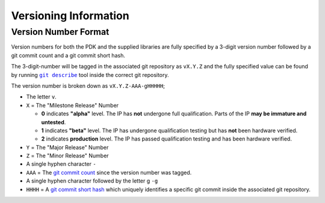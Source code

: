 .. _Versioning:

Versioning Information
======================

Version Number Format
---------------------

Version numbers for both the PDK and the supplied libraries are fully specified by a 3-digit version number followed by a git commit count and a git commit short hash.

The 3-digit-number will be tagged in the associated git repository as ``vX.Y.Z`` and the fully specified value can be found by running |git-describe|_ tool inside the correct git repository.

.. |git-describe| replace:: ``git describe``
.. _git-describe: https://git-scm.com/docs/git-describe

The version number is broken down as ``vX.Y.Z-AAA-gHHHHH``;

* The letter ``v``.

* ``X`` = The "Milestone Release" Number

  * **0** indicates **"alpha"** level. The IP has **not** undergone full qualification. Parts of the IP **may be immature and untested**.

  * **1** indicates **"beta"** level. The IP has undergone qualification testing but has **not** been hardware verified.

  * **2** indicates **production** level. The IP has passed qualification testing and has been hardware verified.

* ``Y`` = The "Major Release" Number

* ``Z`` = The "Minor Release" Number

* A single hyphen character ``-``

* ``AAA`` = The `git commit count <https://git-scm.com/docs/git-describe#_examples>`_ since the version number was tagged.

* A single hyphen character followed by the letter g ``-g``

* ``HHHH`` = A `git commit short hash <https://git-scm.com/book/en/v2/Git-Tools-Revision-Selection#_short_sha_1>`_ which uniquely identifies a specific git commit inside the associated git repository.
